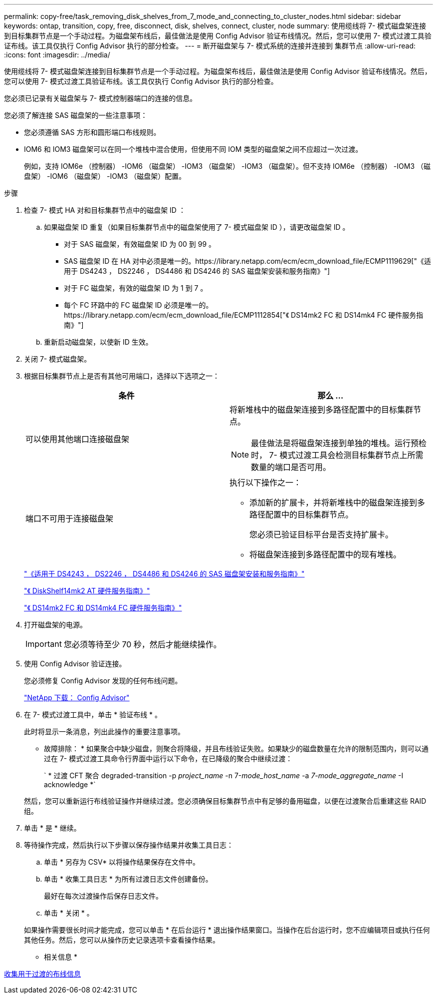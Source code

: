---
permalink: copy-free/task_removing_disk_shelves_from_7_mode_and_connecting_to_cluster_nodes.html 
sidebar: sidebar 
keywords: ontap, transition, copy, free, disconnect, disk, shelves, connect, cluster, node 
summary: 使用缆线将 7- 模式磁盘架连接到目标集群节点是一个手动过程。为磁盘架布线后，最佳做法是使用 Config Advisor 验证布线情况。然后，您可以使用 7- 模式过渡工具验证布线。该工具仅执行 Config Advisor 执行的部分检查。 
---
= 断开磁盘架与 7- 模式系统的连接并连接到 集群节点
:allow-uri-read: 
:icons: font
:imagesdir: ../media/


[role="lead"]
使用缆线将 7- 模式磁盘架连接到目标集群节点是一个手动过程。为磁盘架布线后，最佳做法是使用 Config Advisor 验证布线情况。然后，您可以使用 7- 模式过渡工具验证布线。该工具仅执行 Config Advisor 执行的部分检查。

您必须已记录有关磁盘架与 7- 模式控制器端口的连接的信息。

您必须了解连接 SAS 磁盘架的一些注意事项：

* 您必须遵循 SAS 方形和圆形端口布线规则。
* IOM6 和 IOM3 磁盘架可以在同一个堆栈中混合使用，但使用不同 IOM 类型的磁盘架之间不应超过一次过渡。
+
例如，支持 IOM6e （控制器） -IOM6 （磁盘架） -IOM3 （磁盘架） -IOM3 （磁盘架）。但不支持 IOM6e （控制器） -IOM3 （磁盘架） -IOM6 （磁盘架） -IOM3 （磁盘架）配置。



.步骤
. 检查 7- 模式 HA 对和目标集群节点中的磁盘架 ID ：
+
.. 如果磁盘架 ID 重复（如果目标集群节点中的磁盘架使用了 7- 模式磁盘架 ID ），请更改磁盘架 ID 。
+
*** 对于 SAS 磁盘架，有效磁盘架 ID 为 00 到 99 。
*** SAS 磁盘架 ID 在 HA 对中必须是唯一的。https://library.netapp.com/ecm/ecm_download_file/ECMP1119629["《适用于 DS4243 ， DS2246 ， DS4486 和 DS4246 的 SAS 磁盘架安装和服务指南》"]
*** 对于 FC 磁盘架，有效的磁盘架 ID 为 1 到 7 。
*** 每个 FC 环路中的 FC 磁盘架 ID 必须是唯一的。https://library.netapp.com/ecm/ecm_download_file/ECMP1112854["《 DS14mk2 FC 和 DS14mk4 FC 硬件服务指南》"]


.. 重新启动磁盘架，以使新 ID 生效。


. 关闭 7- 模式磁盘架。
. 根据目标集群节点上是否有其他可用端口，选择以下选项之一：
+
|===
| 条件 | 那么 ... 


 a| 
可以使用其他端口连接磁盘架
 a| 
将新堆栈中的磁盘架连接到多路径配置中的目标集群节点。


NOTE: 最佳做法是将磁盘架连接到单独的堆栈。运行预检时， 7- 模式过渡工具会检测目标集群节点上所需数量的端口是否可用。



 a| 
端口不可用于连接磁盘架
 a| 
执行以下操作之一：

** 添加新的扩展卡，并将新堆栈中的磁盘架连接到多路径配置中的目标集群节点。
+
您必须已验证目标平台是否支持扩展卡。

** 将磁盘架连接到多路径配置中的现有堆栈。


|===
+
https://library.netapp.com/ecm/ecm_download_file/ECMP1119629["《适用于 DS4243 ， DS2246 ， DS4486 和 DS4246 的 SAS 磁盘架安装和服务指南》"]

+
https://library.netapp.com/ecm/ecm_download_file/ECMM1280273["《 DiskShelf14mk2 AT 硬件服务指南》"]

+
https://library.netapp.com/ecm/ecm_download_file/ECMP1112854["《 DS14mk2 FC 和 DS14mk4 FC 硬件服务指南》"]

. 打开磁盘架的电源。
+

IMPORTANT: 您必须等待至少 70 秒，然后才能继续操作。

. 使用 Config Advisor 验证连接。
+
您必须修复 Config Advisor 发现的任何布线问题。

+
https://mysupport.netapp.com/site/tools/tool-eula/activeiq-configadvisor["NetApp 下载： Config Advisor"]

. 在 7- 模式过渡工具中，单击 * 验证布线 * 。
+
此时将显示一条消息，列出此操作的重要注意事项。

+
* 故障排除： * 如果聚合中缺少磁盘，则聚合将降级，并且布线验证失败。如果缺少的磁盘数量在允许的限制范围内，则可以通过在 7- 模式过渡工具命令行界面中运行以下命令，在已降级的聚合中继续过渡：

+
` * 过渡 CFT 聚合 degraded-transition -p _project_name_ -n 7-_mode_host_name_ -a _7-mode_aggregate_name_ -I acknowledge *`

+
然后，您可以重新运行布线验证操作并继续过渡。您必须确保目标集群节点中有足够的备用磁盘，以便在过渡聚合后重建这些 RAID 组。

. 单击 * 是 * 继续。
. 等待操作完成，然后执行以下步骤以保存操作结果并收集工具日志：
+
.. 单击 * 另存为 CSV* 以将操作结果保存在文件中。
.. 单击 * 收集工具日志 * 为所有过渡日志文件创建备份。
+
最好在每次过渡操作后保存日志文件。

.. 单击 * 关闭 * 。


+
如果操作需要很长时间才能完成，您可以单击 * 在后台运行 * 退出操作结果窗口。当操作在后台运行时，您不应编辑项目或执行任何其他任务。然后，您可以从操作历史记录选项卡查看操作结果。



* 相关信息 *

xref:task_gathering_cabling_information_for_transition.adoc[收集用于过渡的布线信息]
